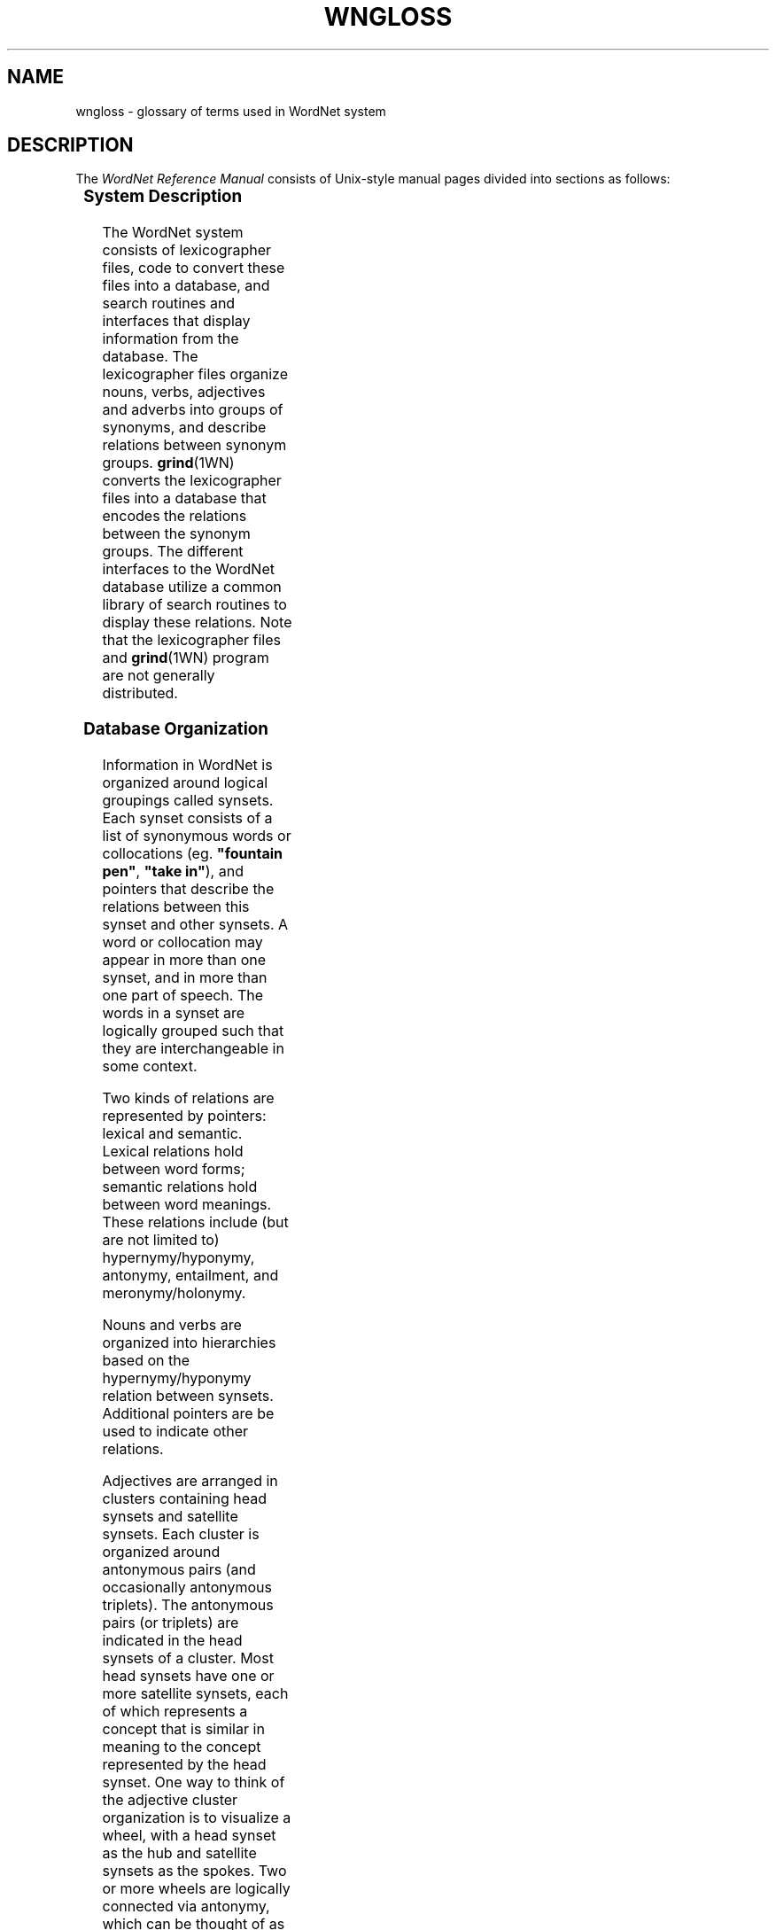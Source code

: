 '\" t
.\" $Id$
.tr ~
.TH WNGLOSS 7WN "4 April 2001" "WordNet 1.7" "WordNet\(tm"
.SH NAME
wngloss \- glossary of terms used in WordNet system
.SH DESCRIPTION
The \fIWordNet Reference Manual\fP consists of Unix-style manual pages
divided into sections as follows:

.TS
center box ;
c | c
c | l.
\fBSection	Description\fP
_
1	WordNet User Commands
3	WordNet Library Functions
5	WordNet File Formats
7	Miscellaneous Information about WordNet
.TE

.SS System Description
The WordNet system consists of lexicographer files, code to convert
these files into a database, and search routines and interfaces that
display information from the database.  The lexicographer files
organize nouns, verbs, adjectives and adverbs into groups of synonyms,
and describe relations between synonym groups.
.BR grind (1WN)
converts the lexicographer files into a database that encodes the
relations between the synonym groups.  The different interfaces to the
WordNet database utilize a common library of search routines to
display these relations.  Note that the lexicographer files and 
.BR grind (1WN)
program are not generally distributed.  

.SS Database Organization
Information in WordNet is organized around logical groupings called
synsets.  Each synset consists of a list of synonymous words or
collocations (eg. \fB"fountain pen"\fP, \fB"take in"\fP), and pointers
that describe the relations between this synset and other synsets.  A
word or collocation may appear in more than one synset, and in more
than one part of speech.  The words in a synset are logically grouped
such that they are interchangeable in some context.

Two kinds of relations are represented by pointers: lexical and
semantic.  Lexical relations hold between word forms; semantic
relations hold between word meanings.  These relations include (but
are not limited to) hypernymy/hyponymy, antonymy, entailment, and
meronymy/holonymy.

Nouns and verbs are organized into hierarchies based on the
hypernymy/hyponymy relation between synsets.  Additional pointers are
be used to indicate other relations.  

Adjectives are arranged in clusters containing head synsets and
satellite synsets.  Each cluster is organized around antonymous pairs
(and occasionally antonymous triplets).  The antonymous pairs (or
triplets) are indicated in the head synsets of a cluster.  Most head
synsets have one or more satellite synsets, each of which represents a
concept that is similar in meaning to the concept represented by the
head synset.  One way to think of the adjective cluster organization
is to visualize a wheel, with a head synset as the hub and satellite
synsets as the spokes.  Two or more wheels are logically connected via
antonymy, which can be thought of as an axle between the wheels.

Pertainyms are relational adjectives and do not follow the structure
just described.  Pertainyms do not have antonyms; the synset for a
pertainym most often contains only one word or collocation and a
lexical pointer to the noun that the adjective is "of or pertaining
to".  Participial adjectives have lexical pointers to the verbs that
they are derived from.

Adverbs are often derived from adjectives, and sometimes have
antonyms; therefore the synset for an adverb usually contains a
lexical pointer to the adjective from which it is derived.

See
.BR wndb (5WN)
for a detailed description of the database files and how the data are
represented. 
.SH GLOSSARY OF TERMS
Many terms used in the \fIWordNet Reference Manual\fP are unique to
the WordNet system.  Other general terms have specific meanings when
used in the WordNet documentation.  Definitions for many of these
terms are given to help with the interpretation and understanding of
the reference manual, and in the use of the WordNet system.

In following definitions \fBword\fP is used in place of \fBword or
collocation\fP.
.TP 25
.B adjective cluster
A group of adjective synsets that are organized around antonymous
pairs or triplets.  An adjective cluster contains two or more \fBhead
synsets\fR which represent antonymous concepts.
Each head synset has one or more \fBsatellite synsets\fP.
.TP 25
.B attribute
A noun for which adjectives express values.
The noun \fBweight\fP is an attribute, for which the adjectives 
\fBlight\fP and \fBheavy\fP express values. 
.TP 25
.B base form
The base form of a word or collocation is the form to which
inflections are added.
.TP 25
.B basic synset
Syntactically, same as \fBsynset\fP.  Term is used in 
.BR wninput (5WN) 
to help explain differences in entering synsets in lexicographer
files.
.TP 25
.B collocation
A collocation in WordNet is a string of two or more words, connected
by spaces or hyphens.  Examples are: \fBman-eating~shark\fP,
\fBblue-collar\fP, \fBdepend~on\fP, \fBline~of~products\fP.  In the
database files spaces are represented as underscore (\fB_\fP)
characters.
.TP 25
.B coordinate
Coordinate terms are nouns or verbs that have the same \fBhypernym\fP.
.TP 25 
.B cross-cluster pointer
A \fBsemantic pointer\fP from one adjective cluster to another.
.TP 25
.B direct antonyms
A pair of words between which there is an associative bond built up by
co-occurrences.  In \fBadjective clusters\fP, direct antonyms appears
only in \fBhead synsets\fP.
.TP 25
.B entailment
A verb \fBX\fP entails \fBY\fP if \fBX\fP cannot be done unless \fBY\fP is, 
or has been, done.
.TP 25
.B exception list
Morphological transformations for words that are not regular and
therefore cannot be processed in an algorithmic manner.
.TP 25
.B group
Verb senses that similar in meaning and thus manually grouped
together.
.TP 25
.B gloss
Definition and/or example sentences for a synset.
.TP 25
.B head synset
Synset in an adjective \fBcluster\fP containing at least one word
that has a \fBdirect antonym\fP.
.TP 25
.B holonym
The name of the whole of which the meronym names a part.  \fBY\fP 
is a holonym of \fBX\fP if \fBX\fP is a part of \fBY\fP.
.TP 25
.B hypernym
The generic term used to designate a whole class of specific instances.
\fBY\fP is a hypernym of \fBX\fP if \fBX\fP is a (kind of) \fBY\fP.  
.TP 25
.B hyponym
The specific
term used to designate a member of a class.  \fBX\fP is a hyponym of 
\fBY\fP if \fBX\fP is a (kind of) \fBY\fP.
.TP 25
.B indirect antonym
An adjective in a \fBsatellite synset\fP that does not have a
\fBdirect antonym\fP
has an indirect antonyms via the direct antonym of the \fBhead synset\fP.
.TP 25
.B lemma
lower case ASCII text of word as found in the WordNet database index
files.
.TP 25
.B lexical pointer
A lexical pointer indicates a relation between words in synsets (word
forms).
.TP
.B monosemous
Having only one sense in a syntactic category.
.TP 25
.B meronym
The name of a constituent part of, the substance of, or a member of
something.  \fBX\fP is a meronym of \fBY\fP if \fBX\fP is a part of \fBY\fP.
.TP 25
.B part of speech
WordNet defines "part of speech" as either noun, verb, adjective, or
adverb.  Same as \fBsyntactic category\fP.
.TP 25
.B participial adjective
An adjective that is derived from a verb.
.TP 25
.B pertainym
A relational adjective.  Adjectives that are pertainyms are usually
defined by such phrases as "of or pertaining to" and do not have
antonyms.  A pertainym can point to a noun or another pertainym.
.TP 25
.B polysemous
Having more than one sense in a syntactic category.
.TP 25
.B polysemy count
Number of senses of a word in a syntactic category, in WordNet.
.TP 25
.B postnominal
A postnominal adjective occurs only immediately following the noun 
that it modifies.
.TP 25
.B predicative
An adjective that can be used only in predicate positions.  If \fBX\fP
is a predicate adjective, it can be used in such phrases as "it is
\fBX\fP".
.TP 25
.B prenominal
An adjective that can occur only before the noun that it modifies.
.TP 25
.B satellite synset
Synset in an adjective \fBcluster\fP representing a concept that is
similar in meaning to the concept represented by its \fBhead
synset\fP.
.TP 25
.B semantic concordance
A textual corpus (Brown Corpus) and a lexicon (WordNet) so combined
that every substantive word in the text is linked to its appropriate
sense in the lexicon via a \fBsemantic tag\fP.
.TP 25
.B semantic tag
A pointer from a text file to a specific sense of a word in the
WordNet database.  A semantic tag in a semantic concordance is
represented by a \fBsense key\fP.
.TP 25
.B semantic pointer
A semantic pointer indicates a relation between synsets (word
meanings).
.TP 25
.B sense
A meaning of a word in WordNet.  Each sense of a word is in a
different \fBsynset\fP.
.TP 25
.B sense key
Information necessary to find a sense in the WordNet database.  A
sense key combines a \fBlemma\fP field and codes for the synset type,
lexicographer id, lexicographer file number, and information about a
satellite's \fBhead synset\fP, if required.  See
.BR senseidx (5WN)
for a description of the format of a sense key.
.TP 25
.B subordinate
Same as \fBhyponym\fP.
.TP 25
.B superordinate
Same as \fBhypernym\fP.
.TP 25
.B synset
A synonym set; a set of words that are interchangeable in some
context.
.TP 25
.B troponym
A verb expressing a specific manner elaboration of another verb.
\fBX\fP is a troponym of \fBY\fP if \fBto X\fP is \fBto Y\fP in some manner.
.TP 25
.B unique beginner
A noun synset with no \fBsuperordinate\fP.

